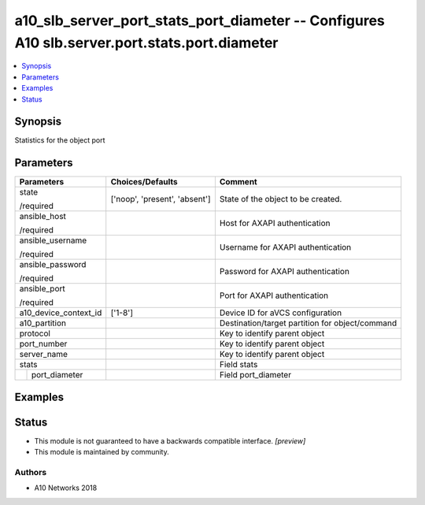 .. _a10_slb_server_port_stats_port_diameter_module:


a10_slb_server_port_stats_port_diameter -- Configures A10 slb.server.port.stats.port.diameter
=============================================================================================

.. contents::
   :local:
   :depth: 1


Synopsis
--------

Statistics for the object port






Parameters
----------

+-----------------------+-------------------------------+-------------------------------------------------+
| Parameters            | Choices/Defaults              | Comment                                         |
|                       |                               |                                                 |
|                       |                               |                                                 |
+=======================+===============================+=================================================+
| state                 | ['noop', 'present', 'absent'] | State of the object to be created.              |
|                       |                               |                                                 |
| /required             |                               |                                                 |
+-----------------------+-------------------------------+-------------------------------------------------+
| ansible_host          |                               | Host for AXAPI authentication                   |
|                       |                               |                                                 |
| /required             |                               |                                                 |
+-----------------------+-------------------------------+-------------------------------------------------+
| ansible_username      |                               | Username for AXAPI authentication               |
|                       |                               |                                                 |
| /required             |                               |                                                 |
+-----------------------+-------------------------------+-------------------------------------------------+
| ansible_password      |                               | Password for AXAPI authentication               |
|                       |                               |                                                 |
| /required             |                               |                                                 |
+-----------------------+-------------------------------+-------------------------------------------------+
| ansible_port          |                               | Port for AXAPI authentication                   |
|                       |                               |                                                 |
| /required             |                               |                                                 |
+-----------------------+-------------------------------+-------------------------------------------------+
| a10_device_context_id | ['1-8']                       | Device ID for aVCS configuration                |
|                       |                               |                                                 |
|                       |                               |                                                 |
+-----------------------+-------------------------------+-------------------------------------------------+
| a10_partition         |                               | Destination/target partition for object/command |
|                       |                               |                                                 |
|                       |                               |                                                 |
+-----------------------+-------------------------------+-------------------------------------------------+
| protocol              |                               | Key to identify parent object                   |
|                       |                               |                                                 |
|                       |                               |                                                 |
+-----------------------+-------------------------------+-------------------------------------------------+
| port_number           |                               | Key to identify parent object                   |
|                       |                               |                                                 |
|                       |                               |                                                 |
+-----------------------+-------------------------------+-------------------------------------------------+
| server_name           |                               | Key to identify parent object                   |
|                       |                               |                                                 |
|                       |                               |                                                 |
+-----------------------+-------------------------------+-------------------------------------------------+
| stats                 |                               | Field stats                                     |
|                       |                               |                                                 |
|                       |                               |                                                 |
+---+-------------------+-------------------------------+-------------------------------------------------+
|   | port_diameter     |                               | Field port_diameter                             |
|   |                   |                               |                                                 |
|   |                   |                               |                                                 |
+---+-------------------+-------------------------------+-------------------------------------------------+







Examples
--------

.. code-block:: yaml+jinja

    





Status
------




- This module is not guaranteed to have a backwards compatible interface. *[preview]*


- This module is maintained by community.



Authors
~~~~~~~

- A10 Networks 2018

